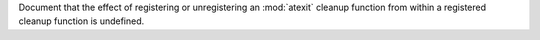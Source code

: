 Document that the effect of registering or unregistering an :mod:`atexit`
cleanup function from within a registered cleanup function is undefined.
